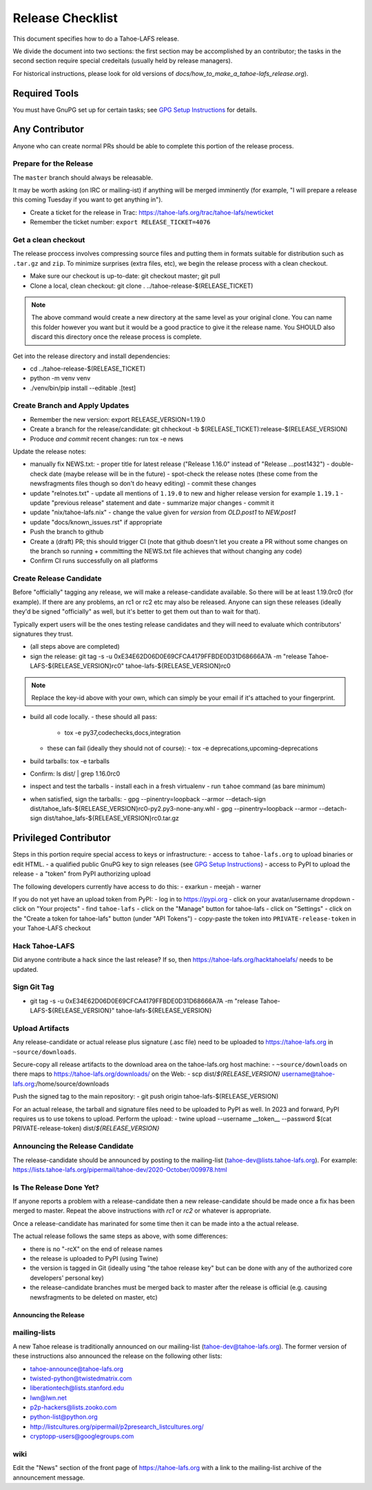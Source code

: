 
=================
Release Checklist
=================

This document specifies how to do a Tahoe-LAFS release.

We divide the document into two sections:
the first section may be accomplished by an contributor;
the tasks in the second section require special credeitals (usually held by release managers).

For historical instructions, please look for old versions of `docs/how_to_make_a_tahoe-lafs_release.org`).


Required Tools
==============

You must have GnuPG set up for certain tasks; see `GPG Setup Instructions <gpg-setup.rst>`_ for details.


Any Contributor
===============

Anyone who can create normal PRs should be able to complete this portion of the release process.


Prepare for the Release
```````````````````````

The ``master`` branch should always be releasable.

It may be worth asking (on IRC or mailing-ist) if anything will be merged imminently (for example, "I will prepare a release this coming Tuesday if you want to get anything in").

- Create a ticket for the release in Trac: https://tahoe-lafs.org/trac/tahoe-lafs/newticket
- Remember the ticket number: ``export RELEASE_TICKET=4076``


Get a clean checkout
````````````````````

The release proccess involves compressing source files and putting them in formats suitable for distribution such as ``.tar.gz`` and ``zip``.
To minimize surprises (extra files, etc), we begin the release process with a clean checkout.

- Make sure our checkout is up-to-date: git checkout master; git pull
- Clone a local, clean checkout: git clone . ../tahoe-release-$(RELEASE_TICKET)

.. note:: 
     The above command would create a new directory at the same level as your original clone.
     You can name this folder however you want but it would be a good practice to give it the release name.
     You SHOULD also discard this directory once the release process is complete.

Get into the release directory and install dependencies:

- cd ../tahoe-release-$(RELEASE_TICKET)
- python -m venv venv
- ./venv/bin/pip install --editable .[test]


Create Branch and Apply Updates
```````````````````````````````

- Remember the new version: export RELEASE_VERSION=1.19.0
- Create a branch for the release/candidate: git chheckout -b $(RELEASE_TICKET):release-$(RELEASE_VERSION)
- Produce *and commit* recent changes: run tox -e news

Update the release notes:

- manually fix NEWS.txt:
  - proper title for latest release ("Release 1.16.0" instead of "Release ...post1432")
  - double-check date (maybe release will be in the future)
  - spot-check the release notes (these come from the newsfragments files though so don't do heavy editing)
  - commit these changes

- update "relnotes.txt"
  - update all mentions of ``1.19.0`` to new and higher release version for example ``1.19.1``
  - update "previous release" statement and date
  - summarize major changes
  - commit it

- update "nix/tahoe-lafs.nix"
  - change the value given for `version` from `OLD.post1` to `NEW.post1`

- update "docs/known_issues.rst" if appropriate
- Push the branch to github
- Create a (draft) PR; this should trigger CI (note that github doesn't let you create a PR without some changes on the branch so running + committing the NEWS.txt file achieves that without changing  any code)
- Confirm CI runs successfully on all platforms


Create Release Candidate
````````````````````````

Before "officially" tagging any release, we will make a release-candidate available.
So there will be at least 1.19.0rc0 (for example).
If there are any problems, an rc1 or rc2 etc may also be released.
Anyone can sign these releases (ideally they'd be signed "officially" as well, but it's better to get them out than to wait for that).

Typically expert users will be the ones testing release candidates and they will need to evaluate which contributors' signatures they trust.

- (all steps above are completed)
- sign the release: git tag -s -u 0xE34E62D06D0E69CFCA4179FFBDE0D31D68666A7A -m "release Tahoe-LAFS-${RELEASE_VERSION}rc0" tahoe-lafs-${RELEASE_VERSION}rc0

.. note::
    Replace the key-id above with your own, which can simply be your email if it's attached to your fingerprint.

- build all code locally.
  - these should all pass:
    - tox -e py37,codechecks,docs,integration

  - these can fail (ideally they should not of course):
    - tox -e deprecations,upcoming-deprecations

- build tarballs: tox -e tarballs
- Confirm: ls dist/ | grep 1.16.0rc0
- inspect and test the tarballs
  - install each in a fresh virtualenv
  - run ``tahoe`` command (as bare minimum)

- when satisfied, sign the tarballs:
  - gpg --pinentry=loopback --armor --detach-sign dist/tahoe_lafs-${RELEASE_VERSION}rc0-py2.py3-none-any.whl
  - gpg --pinentry=loopback --armor --detach-sign dist/tahoe_lafs-${RELEASE_VERSION}rc0.tar.gz


Privileged Contributor
======================

Steps in this portion require special access to keys or infrastructure:
- access to ``tahoe-lafs.org`` to upload binaries or edit HTML.
- a qualified public GnuPG key to sign releases (see `GPG Setup Instructions <gpg-setup.rst>`_)
- access to PyPI to upload the release
- a "token" from PyPI authorizing upload

The following developers currently have access to do this:
- exarkun
- meejah
- warner

If you do not yet have an upload token from PyPI:
- log in to https://pypi.org
- click on your avatar/username dropdown
- click on "Your projects"
- find ``tahoe-lafs``
- click on the "Manage" button for tahoe-lafs
- click on "Settings"
- click on the "Create a token for tahoe-lafs" button (under "API Tokens")
- copy-paste the token into ``PRIVATE-release-token`` in your Tahoe-LAFS checkout


Hack Tahoe-LAFS
```````````````

Did anyone contribute a hack since the last release?
If so, then https://tahoe-lafs.org/hacktahoelafs/ needs to be updated.


Sign Git Tag
````````````
- git tag -s -u 0xE34E62D06D0E69CFCA4179FFBDE0D31D68666A7A -m "release Tahoe-LAFS-${RELEASE_VERSION}" tahoe-lafs-${RELEASE_VERSION}


Upload Artifacts
````````````````

Any release-candidate or actual release plus signature (.asc file) need to be uploaded to https://tahoe-lafs.org in ``~source/downloads``.

Secure-copy all release artifacts to the download area on the tahoe-lafs.org host machine:
- ``~source/downloads`` on there maps to https://tahoe-lafs.org/downloads/ on the Web:
- scp dist/*${RELEASE_VERSION}* username@tahoe-lafs.org:/home/source/downloads

Push the signed tag to the main repository:
- git push origin tahoe-lafs-$(RELEASE_VERSION)

For an actual release, the tarball and signature files need to be uploaded to PyPI as well.
In 2023 and forward, PyPI requires us to use tokens to upload.
Perform the upload:
- twine upload --username __token__ --password $(cat PRIVATE-release-token) dist/*${RELEASE_VERSION}*


Announcing the Release Candidate
````````````````````````````````

The release-candidate should be announced by posting to the mailing-list (tahoe-dev@lists.tahoe-lafs.org).
For example: https://lists.tahoe-lafs.org/pipermail/tahoe-dev/2020-October/009978.html


Is The Release Done Yet?
````````````````````````

If anyone reports a problem with a release-candidate then a new release-candidate should be made once a fix has been merged to master.
Repeat the above instructions with `rc1` or `rc2` or whatever is appropriate.

Once a release-candidate has marinated for some time then it can be made into a the actual release.

The actual release follows the same steps as above, with some differences:

- there is no "-rcX" on the end of release names
- the release is uploaded to PyPI (using Twine)
- the version is tagged in Git (ideally using "the tahoe release key"
  but can be done with any of the authorized core developers' personal
  key)
- the release-candidate branches must be merged back to master after
  the release is official (e.g. causing newsfragments to be deleted on
  master, etc)


Announcing the Release
----------------------


mailing-lists
`````````````

A new Tahoe release is traditionally announced on our mailing-list (tahoe-dev@tahoe-lafs.org).
The former version of these instructions also announced the release on the following other lists:

- tahoe-announce@tahoe-lafs.org
- twisted-python@twistedmatrix.com
- liberationtech@lists.stanford.edu
- lwn@lwn.net
- p2p-hackers@lists.zooko.com
- python-list@python.org
- http://listcultures.org/pipermail/p2presearch_listcultures.org/
- cryptopp-users@googlegroups.com


wiki
````

Edit the "News" section of the front page of https://tahoe-lafs.org with a link to the mailing-list archive of the announcement message.
